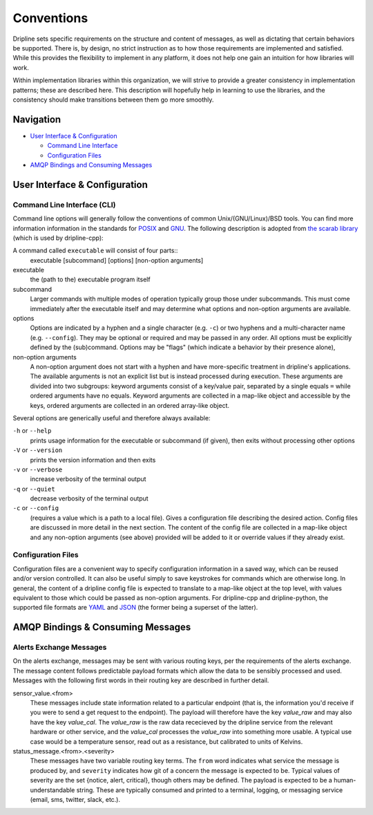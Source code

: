 ===========
Conventions
===========

Dripline sets specific requirements on the structure and content of messages, as well as dictating that certain behaviors be supported.
There is, by design, no strict instruction as to how those requirements are implemented and satisfied.
While this provides the flexibility to implement in any platform, it does not help one gain an intuition for how libraries will work.

Within implementation libraries within this organization, we will strive to provide a greater consistency in implementation patterns; these are described here.
This description will hopefully help in learning to use the libraries, and the consistency should make transitions between them go more smoothly.

Navigation
==========

* `User Interface & Configuration <cli-and-config>`_  

  * `Command Line Interface <ui-cli>`_  
  * `Configuration Files <config-files>`_  

* `AMQP Bindings and Consuming Messages <amqp-bindings>`_  


.. _cli-and-config:

User Interface & Configuration
==============================

.. _ui-cli:

Command Line Interface (CLI)
++++++++++++++++++++++++++++
Command line options will generally follow the conventions of common Unix/(GNU/Linux)/BSD tools.
You can find more information information in the standards for `POSIX <http://pubs.opengroup.org/onlinepubs/9699919799/basedefs/V1_chap12.html>`_ and `GNU <https://www.gnu.org/prep/standards/html_node/Command_002dLine-Interfaces.html>`_.
The following description is adopted from `the scarab library <https://github.com/project8/scarab/blob/develop/documentation/application_building.rst>`_ (which is used by dripline-cpp):

A command called ``executable`` will consist of four parts::
  executable [subcommand] [options] [non-option arguments]
  
executable
  the (path to the) executable program itself
subcommand
  Larger commands with multiple modes of operation typically group those under subcommands.
  This must come immediately after the executable itself and may determine what options and non-option arguments are available.
options
  Options are indicated by a hyphen and a single character (e.g. ``-c``) or two hyphens and a multi-character name (e.g. ``--config``).
  They may be optional or required and may be passed in any order.
  All options must be explicitly defined by the (sub)command.
  Options may be "flags" (which indicate a behavior by their presence alone), 
non-option arguments
  A non-option argument does not start with a hyphen and have more-specific treatment in dripline's applications. The available arguments is not an explicit list but is instead processed during execution. These arguments are divided into two subgroups: keyword arguments consist of a key/value pair, separated by a single equals ``=`` while ordered arguments have no equals. Keyword arguments are collected in a map-like object and accessible by the keys, ordered arguments are collected in an ordered array-like object.

Several options are generically useful and therefore always available:

``-h`` or ``--help``
  prints usage information for the executable or subcommand (if given), then exits without processing other options
``-V`` or ``--version``
  prints the version information and then exits
``-v`` or ``--verbose``
  increase verbosity of the terminal output
``-q`` or ``--quiet``
  decrease verbosity of the terminal output
``-c`` or ``--config``
  (requires a value which is a path to a local file).
  Gives a configuration file describing the desired action.
  Config files are discussed in more detail in the next section.
  The content of the config file are collected in a map-like object and any non-option arguments (see above) provided will be added to it or override values if they already exist.

.. _config-files:

Configuration Files
+++++++++++++++++++
Configuration files are a convenient way to specify configuration information in a saved way, which can be reused and/or version controlled.
It can also be useful simply to save keystrokes for commands which are otherwise long.
In general, the content of a dripline config file is expected to translate to a map-like object at the top level, with values equivalent to those which could be passed as non-option arguments.
For dripline-cpp and dripline-python, the supported file formats are `YAML <http://yaml.org>`_ and `JSON <https://www.json.org>`_ (the former being a superset of the latter).

.. _amqp-binding:

AMQP Bindings & Consuming Messages
==================================

Alerts Exchange Messages
++++++++++++++++++++++++

On the alerts exchange, messages may be sent with various routing keys, per the requirements of the alerts exchange.
The message content follows predictable payload formats which allow the data to be sensibly processed and used. Messages with the following first words in their routing key are described in further detail.

sensor_value.\<from\>
  These messages include state information related to a particular endpoint (that is, the information you'd receive if you were to send a get request to the endpoint). The payload will therefore have the key `value_raw` and may also have the key `value_cal`. The `value_raw` is the raw data rececieved by the dripline service from the relevant hardware or other service, and the `value_cal` processes the `value_raw` into something more usable. A typical use case would be a temperature sensor, read out as a resistance, but calibrated to units of Kelvins.
  
status_message.\<from\>.\<severity\>
  These messages have two variable routing key terms. The ``from`` word indicates what service the message is produced by, and ``severity`` indicates how git of a concern the message is expected to be. Typical values of severity are the set \{notice, alert, critical\}, though others may be defined. The payload is expected to be a human-understandable string. These are typically consumed and printed to a terminal, logging, or messaging service (email, sms, twitter, slack, etc.).
